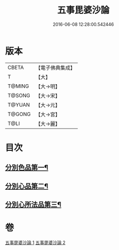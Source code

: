 #+TITLE: 五事毘婆沙論 
#+DATE: 2016-06-08 12:28:00.542446

* 版本
 |     CBETA|【電子佛典集成】|
 |         T|【大】     |
 |    T@MING|【大→明】   |
 |    T@SONG|【大→宋】   |
 |    T@YUAN|【大→元】   |
 |    T@GONG|【大→宮】   |
 |      T@LI|【大→麗】   |

* 目次
** [[file:KR6l0020_001.txt::001-0989a27][分別色品第一¶]]
** [[file:KR6l0020_002.txt::002-0993a28][分別心品第二¶]]
** [[file:KR6l0020_002.txt::002-0994a19][分別心所法品第三¶]]

* 卷
[[file:KR6l0020_001.txt][五事毘婆沙論 1]]
[[file:KR6l0020_002.txt][五事毘婆沙論 2]]

